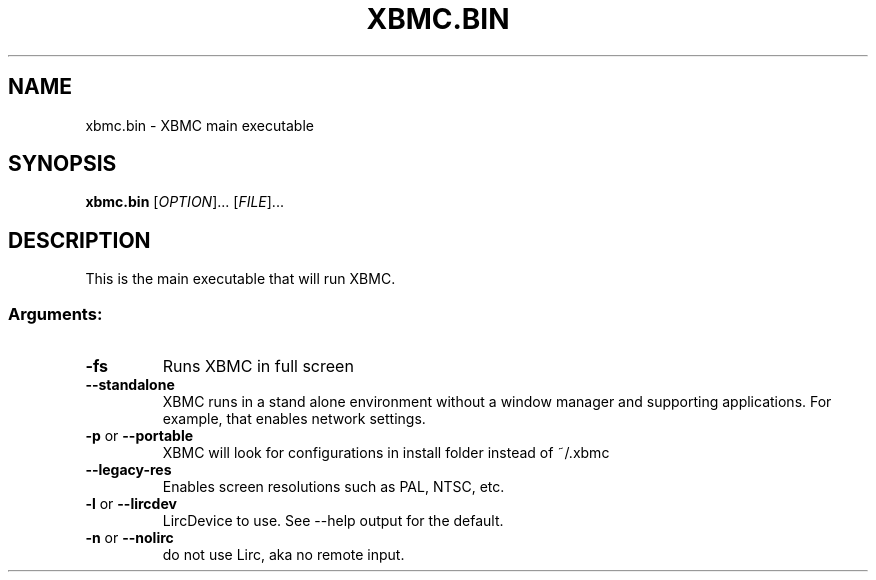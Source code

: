 .\" DO NOT MODIFY THIS FILE!  It was generated by help2man 1.36.
.TH XBMC.BIN "1" "July 2009" "xbmc.bin  " "User Commands"
.SH NAME
xbmc.bin \- XBMC main executable
.SH SYNOPSIS
.B xbmc.bin
[\fIOPTION\fR]... [\fIFILE\fR]...
.SH DESCRIPTION
This is the main executable that will run XBMC.
.SS "Arguments:"
.TP
\fB\-fs\fR
Runs XBMC in full screen
.TP
\fB\-\-standalone\fR
XBMC runs in a stand alone environment without a window
manager and supporting applications. For example, that
enables network settings.
.TP
\fB\-p\fR or \fB\-\-portable\fR
XBMC will look for configurations in install folder instead of ~/.xbmc
.TP
\fB\-\-legacy\-res\fR
Enables screen resolutions such as PAL, NTSC, etc.
.TP
\fB\-l\fR or \fB\-\-lircdev\fR
LircDevice to use. See \-\-help output for the default.
.TP
\fB\-n\fR or \fB\-\-nolirc\fR
do not use Lirc, aka no remote input.
.PP
